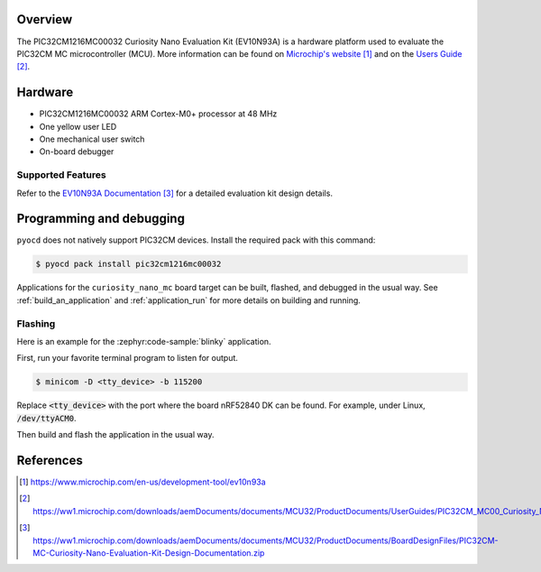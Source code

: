 .. zephyr:board:: curiosity_nano_mc

Overview
********

The PIC32CM1216MC00032 Curiosity Nano Evaluation Kit (EV10N93A) is a hardware
platform used to evaluate the PIC32CM MC microcontroller (MCU).
More information can be found on `Microchip's website`_ and on the
`Users Guide`_.

Hardware
********

- PIC32CM1216MC00032 ARM Cortex-M0+ processor at 48 MHz
- One yellow user LED
- One mechanical user switch
- On-board debugger

Supported Features
==================

.. zephyr:board-supported-hw::

Refer to the `EV10N93A Documentation`_ for a detailed evaluation kit design
details.

Programming and debugging
*************************

.. zephyr:board-supported-runners::

``pyocd`` does not natively support PIC32CM devices. Install the required pack
with this command:

.. code-block:: console

   $ pyocd pack install pic32cm1216mc00032

Applications for the ``curiosity_nano_mc`` board target can be
built, flashed, and debugged in the usual way. See
:ref:`build_an_application` and :ref:`application_run` for more details on
building and running.

Flashing
========

Here is an example for the :zephyr:code-sample:`blinky` application.

First, run your favorite terminal program to listen for output.

.. code-block:: console

   $ minicom -D <tty_device> -b 115200

Replace :code:`<tty_device>` with the port where the board nRF52840 DK
can be found. For example, under Linux, :code:`/dev/ttyACM0`.

Then build and flash the application in the usual way.

.. zephyr-app-commands::
   :zephyr-app: samples/basic/blinky
   :board: curiosity_nano_mc
   :goals: build flash


References
**********

.. target-notes::

.. _Microchip's website:
    https://www.microchip.com/en-us/development-tool/ev10n93a

.. _Users Guide:
    https://ww1.microchip.com/downloads/aemDocuments/documents/MCU32/ProductDocuments/UserGuides/PIC32CM_MC00_Curiosity_Nano_Users_Guide_DS70005445A.pdf

.. _EV10N93A Documentation:
    https://ww1.microchip.com/downloads/aemDocuments/documents/MCU32/ProductDocuments/BoardDesignFiles/PIC32CM-MC-Curiosity-Nano-Evaluation-Kit-Design-Documentation.zip
